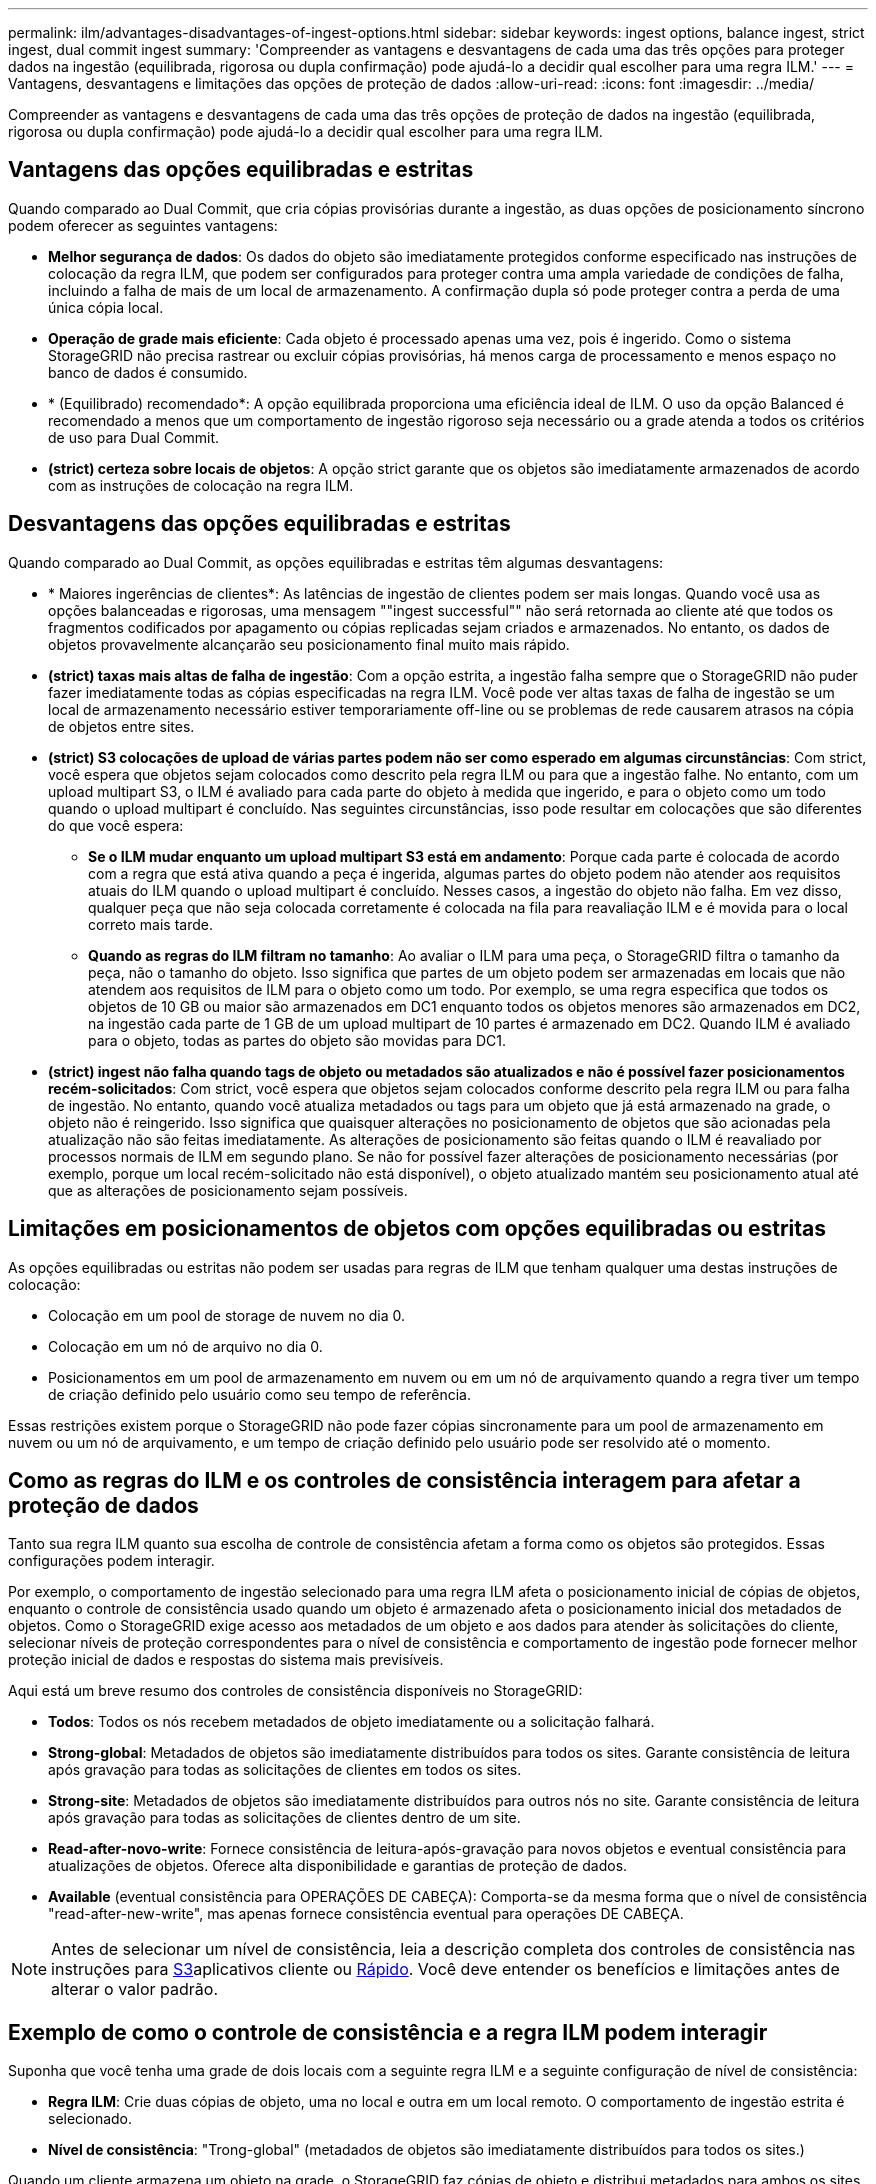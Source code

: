 ---
permalink: ilm/advantages-disadvantages-of-ingest-options.html 
sidebar: sidebar 
keywords: ingest options, balance ingest, strict ingest, dual commit ingest 
summary: 'Compreender as vantagens e desvantagens de cada uma das três opções para proteger dados na ingestão (equilibrada, rigorosa ou dupla confirmação) pode ajudá-lo a decidir qual escolher para uma regra ILM.' 
---
= Vantagens, desvantagens e limitações das opções de proteção de dados
:allow-uri-read: 
:icons: font
:imagesdir: ../media/


[role="lead"]
Compreender as vantagens e desvantagens de cada uma das três opções de proteção de dados na ingestão (equilibrada, rigorosa ou dupla confirmação) pode ajudá-lo a decidir qual escolher para uma regra ILM.



== Vantagens das opções equilibradas e estritas

Quando comparado ao Dual Commit, que cria cópias provisórias durante a ingestão, as duas opções de posicionamento síncrono podem oferecer as seguintes vantagens:

* *Melhor segurança de dados*: Os dados do objeto são imediatamente protegidos conforme especificado nas instruções de colocação da regra ILM, que podem ser configurados para proteger contra uma ampla variedade de condições de falha, incluindo a falha de mais de um local de armazenamento. A confirmação dupla só pode proteger contra a perda de uma única cópia local.
* *Operação de grade mais eficiente*: Cada objeto é processado apenas uma vez, pois é ingerido. Como o sistema StorageGRID não precisa rastrear ou excluir cópias provisórias, há menos carga de processamento e menos espaço no banco de dados é consumido.
* * (Equilibrado) recomendado*: A opção equilibrada proporciona uma eficiência ideal de ILM. O uso da opção Balanced é recomendado a menos que um comportamento de ingestão rigoroso seja necessário ou a grade atenda a todos os critérios de uso para Dual Commit.
* *(strict) certeza sobre locais de objetos*: A opção strict garante que os objetos são imediatamente armazenados de acordo com as instruções de colocação na regra ILM.




== Desvantagens das opções equilibradas e estritas

Quando comparado ao Dual Commit, as opções equilibradas e estritas têm algumas desvantagens:

* * Maiores ingerências de clientes*: As latências de ingestão de clientes podem ser mais longas. Quando você usa as opções balanceadas e rigorosas, uma mensagem ""ingest successful"" não será retornada ao cliente até que todos os fragmentos codificados por apagamento ou cópias replicadas sejam criados e armazenados. No entanto, os dados de objetos provavelmente alcançarão seu posicionamento final muito mais rápido.
* *(strict) taxas mais altas de falha de ingestão*: Com a opção estrita, a ingestão falha sempre que o StorageGRID não puder fazer imediatamente todas as cópias especificadas na regra ILM. Você pode ver altas taxas de falha de ingestão se um local de armazenamento necessário estiver temporariamente off-line ou se problemas de rede causarem atrasos na cópia de objetos entre sites.
* *(strict) S3 colocações de upload de várias partes podem não ser como esperado em algumas circunstâncias*: Com strict, você espera que objetos sejam colocados como descrito pela regra ILM ou para que a ingestão falhe. No entanto, com um upload multipart S3, o ILM é avaliado para cada parte do objeto à medida que ingerido, e para o objeto como um todo quando o upload multipart é concluído. Nas seguintes circunstâncias, isso pode resultar em colocações que são diferentes do que você espera:
+
** *Se o ILM mudar enquanto um upload multipart S3 está em andamento*: Porque cada parte é colocada de acordo com a regra que está ativa quando a peça é ingerida, algumas partes do objeto podem não atender aos requisitos atuais do ILM quando o upload multipart é concluído. Nesses casos, a ingestão do objeto não falha. Em vez disso, qualquer peça que não seja colocada corretamente é colocada na fila para reavaliação ILM e é movida para o local correto mais tarde.
** *Quando as regras do ILM filtram no tamanho*: Ao avaliar o ILM para uma peça, o StorageGRID filtra o tamanho da peça, não o tamanho do objeto. Isso significa que partes de um objeto podem ser armazenadas em locais que não atendem aos requisitos de ILM para o objeto como um todo. Por exemplo, se uma regra especifica que todos os objetos de 10 GB ou maior são armazenados em DC1 enquanto todos os objetos menores são armazenados em DC2, na ingestão cada parte de 1 GB de um upload multipart de 10 partes é armazenado em DC2. Quando ILM é avaliado para o objeto, todas as partes do objeto são movidas para DC1.


* *(strict) ingest não falha quando tags de objeto ou metadados são atualizados e não é possível fazer posicionamentos recém-solicitados*: Com strict, você espera que objetos sejam colocados conforme descrito pela regra ILM ou para falha de ingestão. No entanto, quando você atualiza metadados ou tags para um objeto que já está armazenado na grade, o objeto não é reingerido. Isso significa que quaisquer alterações no posicionamento de objetos que são acionadas pela atualização não são feitas imediatamente. As alterações de posicionamento são feitas quando o ILM é reavaliado por processos normais de ILM em segundo plano. Se não for possível fazer alterações de posicionamento necessárias (por exemplo, porque um local recém-solicitado não está disponível), o objeto atualizado mantém seu posicionamento atual até que as alterações de posicionamento sejam possíveis.




== Limitações em posicionamentos de objetos com opções equilibradas ou estritas

As opções equilibradas ou estritas não podem ser usadas para regras de ILM que tenham qualquer uma destas instruções de colocação:

* Colocação em um pool de storage de nuvem no dia 0.
* Colocação em um nó de arquivo no dia 0.
* Posicionamentos em um pool de armazenamento em nuvem ou em um nó de arquivamento quando a regra tiver um tempo de criação definido pelo usuário como seu tempo de referência.


Essas restrições existem porque o StorageGRID não pode fazer cópias sincronamente para um pool de armazenamento em nuvem ou um nó de arquivamento, e um tempo de criação definido pelo usuário pode ser resolvido até o momento.



== Como as regras do ILM e os controles de consistência interagem para afetar a proteção de dados

Tanto sua regra ILM quanto sua escolha de controle de consistência afetam a forma como os objetos são protegidos. Essas configurações podem interagir.

Por exemplo, o comportamento de ingestão selecionado para uma regra ILM afeta o posicionamento inicial de cópias de objetos, enquanto o controle de consistência usado quando um objeto é armazenado afeta o posicionamento inicial dos metadados de objetos. Como o StorageGRID exige acesso aos metadados de um objeto e aos dados para atender às solicitações do cliente, selecionar níveis de proteção correspondentes para o nível de consistência e comportamento de ingestão pode fornecer melhor proteção inicial de dados e respostas do sistema mais previsíveis.

Aqui está um breve resumo dos controles de consistência disponíveis no StorageGRID:

* *Todos*: Todos os nós recebem metadados de objeto imediatamente ou a solicitação falhará.
* *Strong-global*: Metadados de objetos são imediatamente distribuídos para todos os sites. Garante consistência de leitura após gravação para todas as solicitações de clientes em todos os sites.
* *Strong-site*: Metadados de objetos são imediatamente distribuídos para outros nós no site. Garante consistência de leitura após gravação para todas as solicitações de clientes dentro de um site.
* *Read-after-novo-write*: Fornece consistência de leitura-após-gravação para novos objetos e eventual consistência para atualizações de objetos. Oferece alta disponibilidade e garantias de proteção de dados.
* *Available* (eventual consistência para OPERAÇÕES DE CABEÇA): Comporta-se da mesma forma que o nível de consistência "read-after-new-write", mas apenas fornece consistência eventual para operações DE CABEÇA.



NOTE: Antes de selecionar um nível de consistência, leia a descrição completa dos controles de consistência nas instruções para xref:../s3/consistency-controls.adoc[S3]aplicativos cliente ou xref:../swift/storagegrid-swift-rest-api-operations.adoc[Rápido]. Você deve entender os benefícios e limitações antes de alterar o valor padrão.



== Exemplo de como o controle de consistência e a regra ILM podem interagir

Suponha que você tenha uma grade de dois locais com a seguinte regra ILM e a seguinte configuração de nível de consistência:

* *Regra ILM*: Crie duas cópias de objeto, uma no local e outra em um local remoto. O comportamento de ingestão estrita é selecionado.
* *Nível de consistência*: "Trong-global" (metadados de objetos são imediatamente distribuídos para todos os sites.)


Quando um cliente armazena um objeto na grade, o StorageGRID faz cópias de objeto e distribui metadados para ambos os sites antes de retornar sucesso ao cliente.

O objeto é totalmente protegido contra perda no momento da mensagem de ingestão bem-sucedida. Por exemplo, se o local for perdido logo após a ingestão, cópias dos dados do objeto e dos metadados do objeto ainda existem no local remoto. O objeto é totalmente recuperável.

Se, em vez disso, você usou a mesma regra ILM e o nível de consistência "site-trong", o cliente poderá receber uma mensagem de sucesso depois que os dados do objeto forem replicados para o site remoto, mas antes que os metadados do objeto sejam distribuídos lá. Nesse caso, o nível de proteção dos metadados de objetos não corresponde ao nível de proteção dos dados de objeto. Se o site local for perdido logo após a ingestão, os metadados do objeto serão perdidos. O objeto não pode ser recuperado.

A inter-relação entre níveis de consistência e regras de ILM pode ser complexa. Contacte a NetApp se necessitar de assistência.

.Informações relacionadas
* xref:example-5-ilm-rules-and-policy-for-strict-ingest-behavior.adoc[Exemplo 5: Regras de ILM e política para comportamento de ingestão rigorosa]

